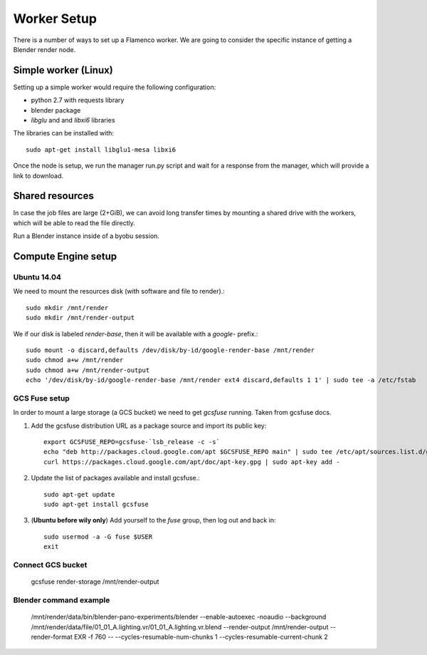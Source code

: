 .. _worker:


************
Worker Setup
************

There is a number of ways to set up a Flamenco worker. We are going to consider
the specific instance of getting a Blender render node.

Simple worker (Linux)
=====================

Setting up a simple worker would require the following configuration:

* python 2.7 with requests library
* blender package
* `libglu` and and `libxi6` libraries

The libraries can be installed with::

    sudo apt-get install libglu1-mesa libxi6

Once the node is setup, we run the manager run.py script and wait for a response
from the manager, which will provide a link to download.

Shared resources
================

In case the job files are large (2+GiB), we can avoid long transfer times by
mounting a shared drive with the workers, which will be able to read the file
directly.


Run a Blender instance inside of a byobu session.

Compute Engine setup
====================

Ubuntu 14.04
------------

We need to mount the resources disk (with software and file to render).::

    sudo mkdir /mnt/render
    sudo mkdir /mnt/render-output

We if our disk is labeled `render-base`, then it will be available with a
`google-` prefix.::

    sudo mount -o discard,defaults /dev/disk/by-id/google-render-base /mnt/render
    sudo chmod a+w /mnt/render
    sudo chmod a+w /mnt/render-output
    echo '/dev/disk/by-id/google-render-base /mnt/render ext4 discard,defaults 1 1' | sudo tee -a /etc/fstab

GCS Fuse setup
--------------

In order to mount a large storage (a GCS bucket) we need to get `gcsfuse` running.
Taken from gcsfuse docs.


1.  Add the gcsfuse distribution URL as a package source and import its public
    key::

        export GCSFUSE_REPO=gcsfuse-`lsb_release -c -s`
        echo "deb http://packages.cloud.google.com/apt $GCSFUSE_REPO main" | sudo tee /etc/apt/sources.list.d/gcsfuse.list
        curl https://packages.cloud.google.com/apt/doc/apt-key.gpg | sudo apt-key add -

2.  Update the list of packages available and install gcsfuse.::

        sudo apt-get update
        sudo apt-get install gcsfuse

3.  (**Ubuntu before wily only**) Add yourself to the `fuse` group, then log
    out and back in::

        sudo usermod -a -G fuse $USER
        exit


Connect GCS bucket
------------------

    gcsfuse render-storage /mnt/render-output


Blender command example
-----------------------

    /mnt/render/data/bin/blender-pano-experiments/blender \
    --enable-autoexec -noaudio --background \
    /mnt/render/data/file/01_01_A.lighting.vr/01_01_A.lighting.vr.blend  \
    --render-output /mnt/render-output \
    --render-format EXR \
    -f 760 \
    -- \
    --cycles-resumable-num-chunks 1 \
    --cycles-resumable-current-chunk 2